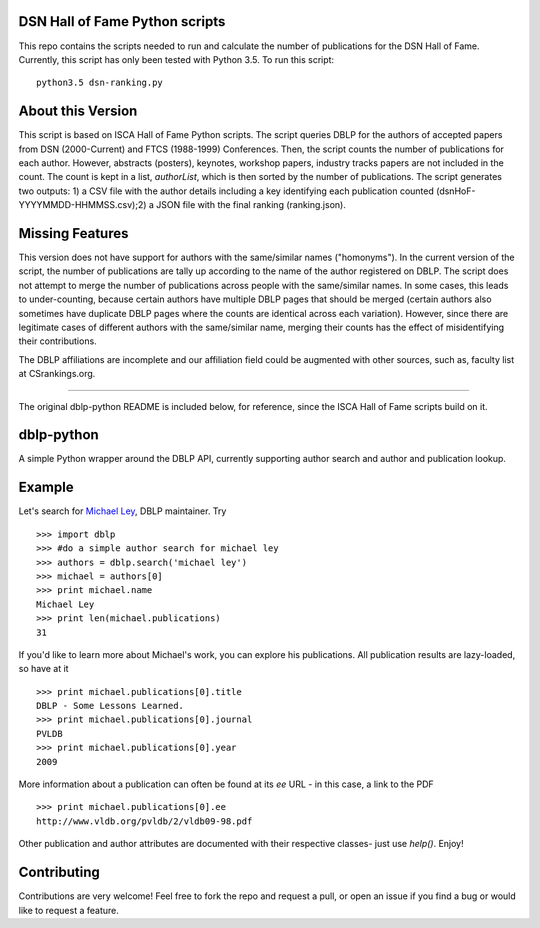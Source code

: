 DSN Hall of Fame Python scripts
================================
This repo contains the scripts needed to run and calculate the number of publications for the DSN Hall of Fame. Currently, this script has only been tested with Python 3.5. To run this script::

   python3.5 dsn-ranking.py


About this Version
==============

This script is based on ISCA Hall of Fame Python scripts. The script queries DBLP for the authors of accepted papers from DSN (2000-Current) and FTCS (1988-1999) Conferences. Then, the script counts the number of publications for each author. However, abstracts (posters), keynotes, workshop papers, industry tracks papers are not included in the count. The count is kept in a list, `authorList`, which is then sorted by the number of publications. The script generates two outputs: 1) a CSV file with the author details including a key identifying each publication counted (dsnHoF-YYYYMMDD-HHMMSS.csv);2) a JSON file with the final ranking (ranking.json).

Missing Features
================

This version does not have support for authors with the same/similar names ("homonyms"). In the current version of the script, the number of publications are tally up according to the name of the author registered on DBLP. The script does not attempt to merge the number of publications across people with the same/similar names. In some cases, this leads to under-counting, because certain authors have multiple DBLP pages that should be merged (certain authors also sometimes have duplicate DBLP pages where the counts are identical across each variation). However, since there are legitimate cases of different authors with the same/similar name, merging their counts has the effect of misidentifying their contributions.

The DBLP affiliations are incomplete and our affiliation field could be augmented with other sources, such as, faculty list at CSrankings.org.

---------------------------------------------------------------------------------

The original dblp-python README is included below, for reference, since the ISCA Hall of Fame scripts build on it.

dblp-python
===========

A simple Python wrapper around the DBLP API, currently supporting author search and author and publication lookup.

Example
=======

Let's search for `Michael Ley`_, DBLP maintainer. Try ::

    >>> import dblp
    >>> #do a simple author search for michael ley
    >>> authors = dblp.search('michael ley')
    >>> michael = authors[0]
    >>> print michael.name
    Michael Ley
    >>> print len(michael.publications)
    31

If you'd like to learn more about Michael's work, you can explore his publications. All publication results are lazy-loaded, so have at it ::

   >>> print michael.publications[0].title
   DBLP - Some Lessons Learned.
   >>> print michael.publications[0].journal
   PVLDB
   >>> print michael.publications[0].year
   2009

More information about a publication can often be found at its `ee` URL - in this case, a link to the PDF ::

   >>> print michael.publications[0].ee
   http://www.vldb.org/pvldb/2/vldb09-98.pdf

Other publication and author attributes are documented with their respective classes- just use `help()`. Enjoy!

.. _Michael Ley: http://www.informatik.uni-trier.de/~ley/

Contributing
============

Contributions are very welcome! Feel free to fork the repo and request a pull, or open an issue if you find a bug or would like to request a feature.
